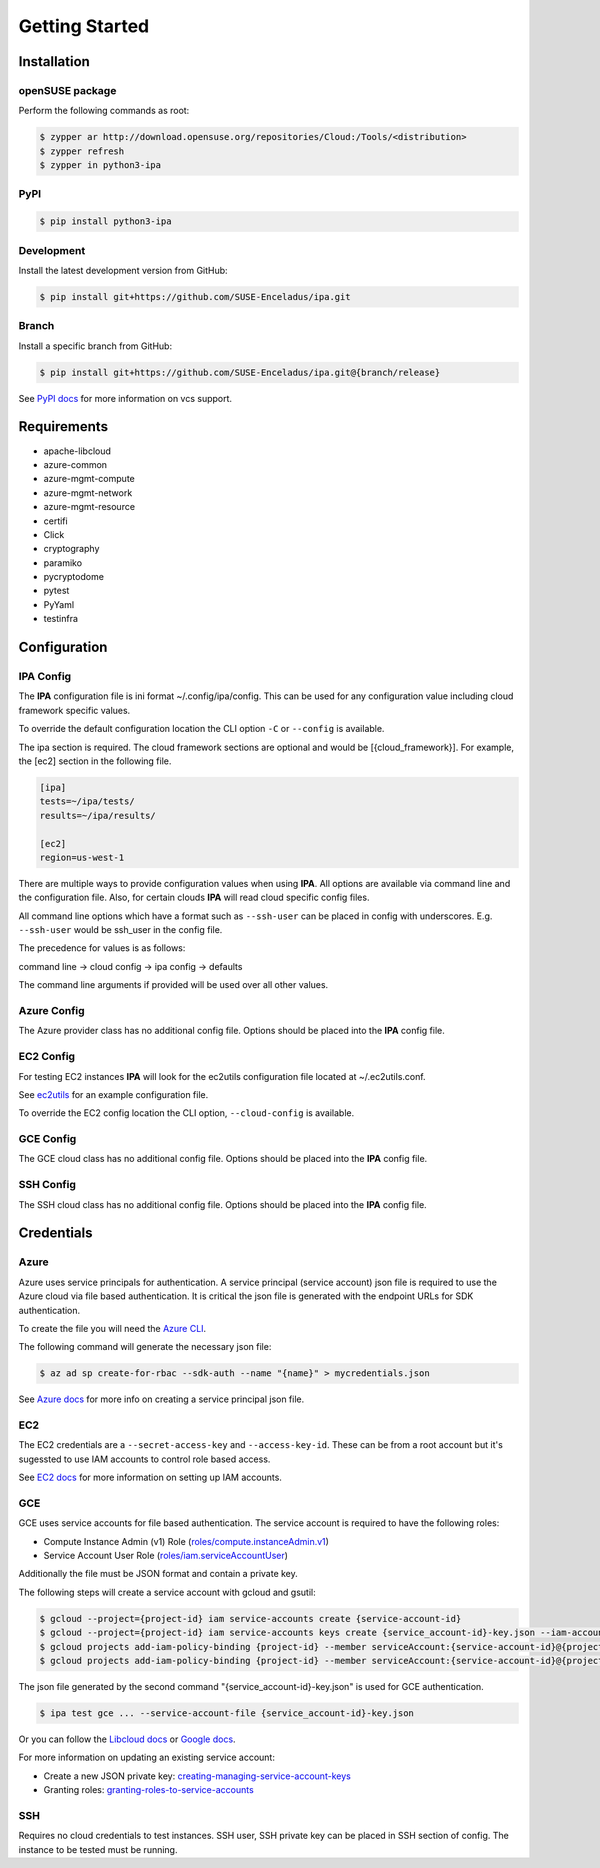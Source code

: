 ===============
Getting Started
===============

Installation
============

openSUSE package
----------------

Perform the following commands as root:

.. code-block:: console

   $ zypper ar http://download.opensuse.org/repositories/Cloud:/Tools/<distribution>
   $ zypper refresh
   $ zypper in python3-ipa

PyPI
----

.. code-block:: console

   $ pip install python3-ipa

Development
-----------

Install the latest development version from GitHub:

.. code-block:: console

   $ pip install git+https://github.com/SUSE-Enceladus/ipa.git

Branch
------

Install a specific branch from GitHub:

.. code-block:: console

   $ pip install git+https://github.com/SUSE-Enceladus/ipa.git@{branch/release}

See `PyPI
docs <https://pip.pypa.io/en/stable/reference/pip_install/#vcs-support>`__
for more information on vcs support.

Requirements
============

-  apache-libcloud
-  azure-common
-  azure-mgmt-compute
-  azure-mgmt-network
-  azure-mgmt-resource
-  certifi
-  Click
-  cryptography
-  paramiko
-  pycryptodome
-  pytest
-  PyYaml
-  testinfra

Configuration
=============

IPA Config
----------

The **IPA** configuration file is ini format ~/.config/ipa/config.
This can be used for any configuration value including cloud framework
specific values.

To override the default configuration location the CLI option ``-C`` or
``--config`` is available.

The ipa section is required. The cloud framework sections are optional and
would be [{cloud_framework}]. For example, the [ec2] section in the following
file.

.. code-block:: ini

   [ipa]
   tests=~/ipa/tests/
   results=~/ipa/results/

   [ec2]
   region=us-west-1

There are multiple ways to provide configuration values when using
**IPA**. All options are available via command line and the configuration
file. Also, for certain clouds **IPA** will read cloud specific
config files.

All command line options which have a format such as ``--ssh-user`` can be
placed in config with underscores. E.g. ``--ssh-user`` would be ssh_user in
the config file.

The precedence for values is as follows:

command line -> cloud config -> ipa config -> defaults

The command line arguments if provided will be used over all other values.

Azure Config
------------

The Azure provider class has no additional config file. Options should be
placed into the **IPA** config file.

EC2 Config
----------

For testing EC2 instances **IPA** will look for the ec2utils configuration
file located at ~/.ec2utils.conf.

See
`ec2utils <https://github.com/SUSE-Enceladus/Enceladus/tree/master/ec2utils>`__
for an example configuration file.

To override the EC2 config location the CLI option,
``--cloud-config`` is available.

GCE Config
----------

The GCE  cloud class has no additional config file. Options should be
placed into the **IPA** config file.

SSH Config
----------

The SSH cloud class has no additional config file. Options should be
placed into the **IPA** config file.

Credentials
===========

Azure
-----

Azure uses service principals for authentication. A service principal
(service account) json file is required to use the Azure cloud via
file based authentication. It is critical the json file is generated with
the endpoint URLs for SDK authentication.

To create the file you will need the `Azure CLI`_.

.. _Azure CLI: https://docs.microsoft.com/en-us/cli/azure/?view=azure-cli-latest

The following command will generate the necessary json file:

.. code-block:: console
    
   $ az ad sp create-for-rbac --sdk-auth --name "{name}" > mycredentials.json

See `Azure docs`_ for more info on creating a service principal json file.

.. _Azure docs: https://docs.microsoft.com/en-us/python/azure/python-sdk-azure-authenticate?view=azure-python#mgmt-auth-file

EC2
---

The EC2 credentials are a ``--secret-access-key`` and ``--access-key-id``.
These can be from a root account but it's sugessted to use IAM accounts to
control role based access.

See `EC2 docs`_ for more information on setting up IAM accounts.

.. _EC2 docs: https://docs.aws.amazon.com/IAM/latest/UserGuide/id_users_create.html

GCE
---

GCE uses service accounts for file based authentication. The service account is
required to have the following roles:

* Compute Instance Admin (v1) Role
  (`roles/compute.instanceAdmin.v1 <https://cloud.google.com/compute/docs/access/iam>`__)
* Service Account User Role
  (`roles/iam.serviceAccountUser <https://cloud.google.com/compute/docs/access/iam>`__)

Additionally the file must be JSON format and contain a private key.

The following steps will create a service account with gcloud and gsutil:

.. code-block:: console

   $ gcloud --project={project-id} iam service-accounts create {service-account-id}
   $ gcloud --project={project-id} iam service-accounts keys create {service_account-id}-key.json --iam-account {service-account-id}@{project-id}.iam.gserviceaccount.com
   $ gcloud projects add-iam-policy-binding {project-id} --member serviceAccount:{service-account-id}@{project-id}.iam.gserviceaccount.com --role roles/compute.instanceAdmin.v1
   $ gcloud projects add-iam-policy-binding {project-id} --member serviceAccount:{service-account-id}@{project-id}.iam.gserviceaccount.com --role roles/iam.serviceAccountUser

The json file generated by the second command "{service_account-id}-key.json"
is used for GCE authentication.

.. code-block:: console

   $ ipa test gce ... --service-account-file {service_account-id}-key.json

Or you can follow the
`Libcloud
docs <http://libcloud.readthedocs.io/en/latest/compute/drivers/gce.html#service-account>`__
or `Google
docs <https://cloud.google.com/iam/docs/creating-managing-service-accounts>`__.

For more information on updating an existing service account:

-  Create a new JSON private key:
   `creating-managing-service-account-keys <https://cloud.google.com/iam/docs/creating-managing-service-account-keys>`__
-  Granting roles:
   `granting-roles-to-service-accounts <https://cloud.google.com/iam/docs/granting-roles-to-service-accounts>`__

SSH
---

Requires no cloud credentials to test instances. SSH user, SSH
private key can be placed in SSH section of config. The instance to be
tested must be running.
